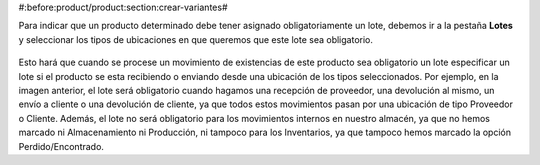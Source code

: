 #:before:product/product:section:crear-variantes#

Para indicar que un producto determinado debe tener asignado obligatoriamente
un lote, debemos ir a la pestaña  **Lotes** y seleccionar los tipos de
ubicaciones en que queremos que este lote sea obligatorio.

.. figure:: images/required-lot.png

Esto hará que cuando se procese un movimiento de existencias de este producto
sea obligatorio un lote especificar un lote si el producto se esta recibiendo
o enviando desde una ubicación de los tipos seleccionados. Por ejemplo, en la
imagen anterior, el lote será obligatorio cuando hagamos una recepción de
proveedor, una devolución al mismo, un envío a cliente o una devolución de
cliente, ya que todos estos movimientos pasan por una ubicación de tipo
Proveedor o Cliente. Además, el lote no será obligatorio para los movimientos
internos en nuestro almacén, ya que no hemos marcado ni Almacenamiento ni
Producción, ni tampoco para los Inventarios, ya que tampoco hemos marcado
la opción Perdido/Encontrado.

.. |menu_template| tryref:: product.menu_template/complete_name
